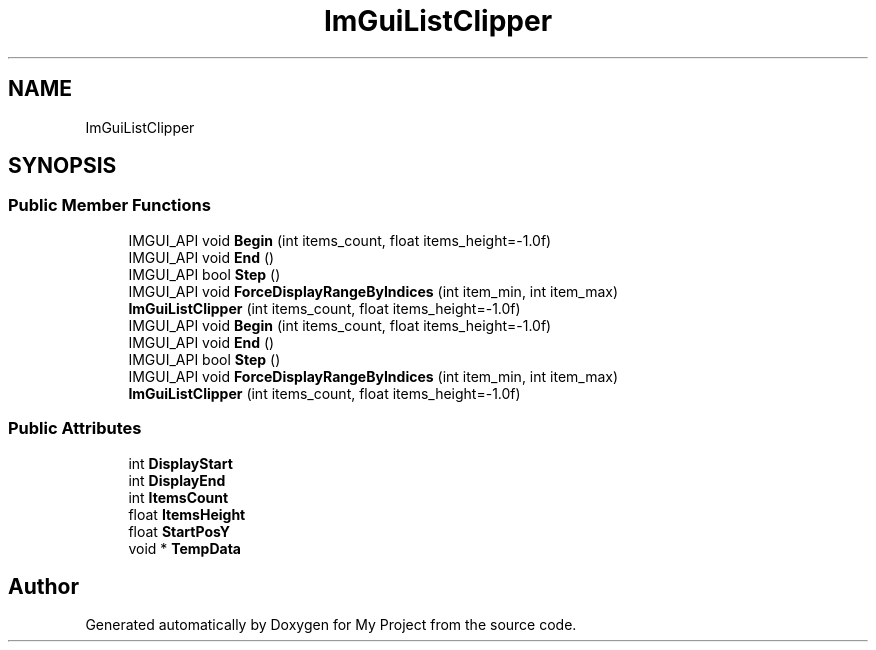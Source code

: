 .TH "ImGuiListClipper" 3 "Wed Feb 1 2023" "Version Version 0.0" "My Project" \" -*- nroff -*-
.ad l
.nh
.SH NAME
ImGuiListClipper
.SH SYNOPSIS
.br
.PP
.SS "Public Member Functions"

.in +1c
.ti -1c
.RI "IMGUI_API void \fBBegin\fP (int items_count, float items_height=\-1\&.0f)"
.br
.ti -1c
.RI "IMGUI_API void \fBEnd\fP ()"
.br
.ti -1c
.RI "IMGUI_API bool \fBStep\fP ()"
.br
.ti -1c
.RI "IMGUI_API void \fBForceDisplayRangeByIndices\fP (int item_min, int item_max)"
.br
.ti -1c
.RI "\fBImGuiListClipper\fP (int items_count, float items_height=\-1\&.0f)"
.br
.ti -1c
.RI "IMGUI_API void \fBBegin\fP (int items_count, float items_height=\-1\&.0f)"
.br
.ti -1c
.RI "IMGUI_API void \fBEnd\fP ()"
.br
.ti -1c
.RI "IMGUI_API bool \fBStep\fP ()"
.br
.ti -1c
.RI "IMGUI_API void \fBForceDisplayRangeByIndices\fP (int item_min, int item_max)"
.br
.ti -1c
.RI "\fBImGuiListClipper\fP (int items_count, float items_height=\-1\&.0f)"
.br
.in -1c
.SS "Public Attributes"

.in +1c
.ti -1c
.RI "int \fBDisplayStart\fP"
.br
.ti -1c
.RI "int \fBDisplayEnd\fP"
.br
.ti -1c
.RI "int \fBItemsCount\fP"
.br
.ti -1c
.RI "float \fBItemsHeight\fP"
.br
.ti -1c
.RI "float \fBStartPosY\fP"
.br
.ti -1c
.RI "void * \fBTempData\fP"
.br
.in -1c

.SH "Author"
.PP 
Generated automatically by Doxygen for My Project from the source code\&.
